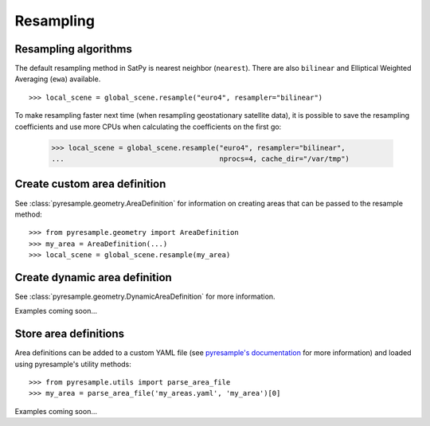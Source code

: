 ==========
Resampling
==========




Resampling algorithms
=====================

The default resampling method in SatPy is nearest neighbor (``nearest``).
There are also ``bilinear`` and Elliptical Weighted Averaging (``ewa``)
available.

::

    >>> local_scene = global_scene.resample("euro4", resampler="bilinear")

To make resampling faster next time (when resampling geostationary satellite
data), it is possible to save the resampling coefficients and use more CPUs
when calculating the coefficients on the first go:

    >>> local_scene = global_scene.resample("euro4", resampler="bilinear",
    ...                                     nprocs=4, cache_dir="/var/tmp")

Create custom area definition
=============================

See :class:`pyresample.geometry.AreaDefinition` for information on creating
areas that can be passed to the resample method::

    >>> from pyresample.geometry import AreaDefinition
    >>> my_area = AreaDefinition(...)
    >>> local_scene = global_scene.resample(my_area)

Create dynamic area definition
==============================

See :class:`pyresample.geometry.DynamicAreaDefinition` for more information.

Examples coming soon...

Store area definitions
======================

Area definitions can be added to a custom YAML file (see
`pyresample's documentation <http://pyresample.readthedocs.io/en/stable/geo_def.html#pyresample-utils>`_
for more information)
and loaded using pyresample's utility methods::

    >>> from pyresample.utils import parse_area_file
    >>> my_area = parse_area_file('my_areas.yaml', 'my_area')[0]

Examples coming soon...
